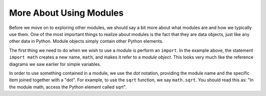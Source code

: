 ..  Copyright (C)  Brad Miller, David Ranum, Jeffrey Elkner, Peter Wentworth, Allen B. Downey, Chris
    Meyers, and Dario Mitchell.  Permission is granted to copy, distribute
    and/or modify this document under the terms of the GNU Free Documentation
    License, Version 1.3 or any later version published by the Free Software
    Foundation; with Invariant Sections being Forward, Prefaces, and
    Contributor List, no Front-Cover Texts, and no Back-Cover Texts.  A copy of
    the license is included in the section entitled "GNU Free Documentation
    License".

.. qnum::
   :prefix: modules-2-
   :start: 1

More About Using Modules
------------------------

Before we move on to exploring other modules, we should say a bit more about what modules are and how we
typically use them.  One of the most important things to realize about modules is the fact that they are data objects, just
like any other data in Python.  Module objects simply contain other Python elements.


The first thing we need to do when we wish to use a module is perform an ``import``.  In the example above, the statement
``import math`` creates a new name, ``math``, and makes it refer to a `module object`.  This looks very much like
the reference diagrams we saw earlier for simple variables.

In order to use something contained in a module, we use the `dot` notation, providing the module name and the specific item joined together with a "dot".  For example, to use the ``sqrt`` function, we say ``math.sqrt``.  You should read
this as: "In the module math, access the Python element called sqrt".
